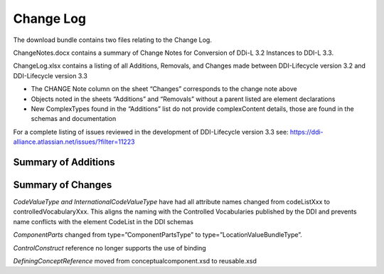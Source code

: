 Change Log
============

The download bundle contains two files relating to the Change Log.

ChangeNotes.docx contains a summary of Change Notes for Conversion of DDi-L 3.2 Instances to DDI-L 3.3.

ChangeLog.xlsx contains a listing of all Additions, Removals, and
Changes made between DDI-Lifecycle version 3.2 and DDI-Lifecycle version
3.3

-  The CHANGE Note column on the sheet “Changes” corresponds to the
   change note above

-  Objects noted in the sheets “Additions” and “Removals” without a
   parent listed are element declarations

-  New ComplexTypes found in the “Additions” list do not provide
   complexContent details, those are found in the schemas and
   documentation

For a complete listing of issues reviewed in the development of
DDI-Lifecycle version 3.3 see: https://ddi-alliance.atlassian.net/issues/?filter=11223

Summary of Additions
--------------------



Summary of Changes
-------------------


*CodeValueType and InternationalCodeValueType* have had all attribute names changed from codeListXxx to controlledVocabularyXxx. This aligns the naming with the Controlled Vocabularies published by the DDI and prevents name conflicts with the element CodeList in the DDI schemas

*ComponentParts* changed from type=”ComponentPartsType” to type=”LocationValueBundleType”.

*ControlConstruct* reference no longer supports the use of binding

*DefiningConceptReference* moved from conceptualcomponent.xsd to reusable.xsd



